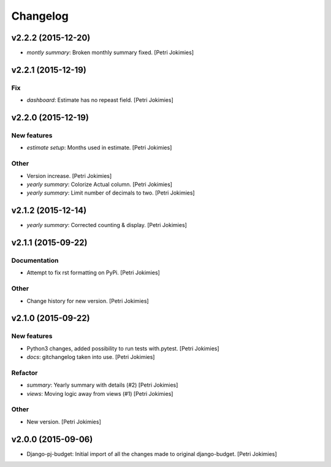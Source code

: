 Changelog
=========

v2.2.2 (2015-12-20)
-------------------

- *montly summary*: Broken monthly summary fixed. [Petri Jokimies]







v2.2.1 (2015-12-19)
-------------------

Fix
~~~

- *dashboard*: Estimate has no repeast field. [Petri Jokimies]








v2.2.0 (2015-12-19)
-------------------

New features
~~~~~~~~~~~~

- *estimate setup*: Months used in estimate. [Petri Jokimies]







Other
~~~~~

- Version increase. [Petri Jokimies]

- *yearly summary*: Colorize Actual column. [Petri Jokimies]

- *yearly summary*: Limit number of decimals to two. [Petri Jokimies]

v2.1.2 (2015-12-14)
-------------------

- *yearly summary*: Corrected counting & display. [Petri Jokimies]







v2.1.1 (2015-09-22)
-------------------

Documentation
~~~~~~~~~~~~~

- Attempt to fix rst formatting on PyPi. [Petri Jokimies]

Other
~~~~~

- Change history for new version. [Petri Jokimies]

v2.1.0 (2015-09-22)
-------------------

New features
~~~~~~~~~~~~

- Python3 changes, added possibility to run tests with.pytest. [Petri
  Jokimies]

- *docs*: gitchangelog taken into use. [Petri Jokimies]

Refactor
~~~~~~~~

- *summary*: Yearly summary with details (#2) [Petri Jokimies]

- *views*: Moving logic away from views (#1) [Petri Jokimies]







Other
~~~~~

- New version. [Petri Jokimies]

v2.0.0 (2015-09-06)
-------------------

- Django-pj-budget: Initial import of all the changes made to original
  django-budget. [Petri Jokimies]
